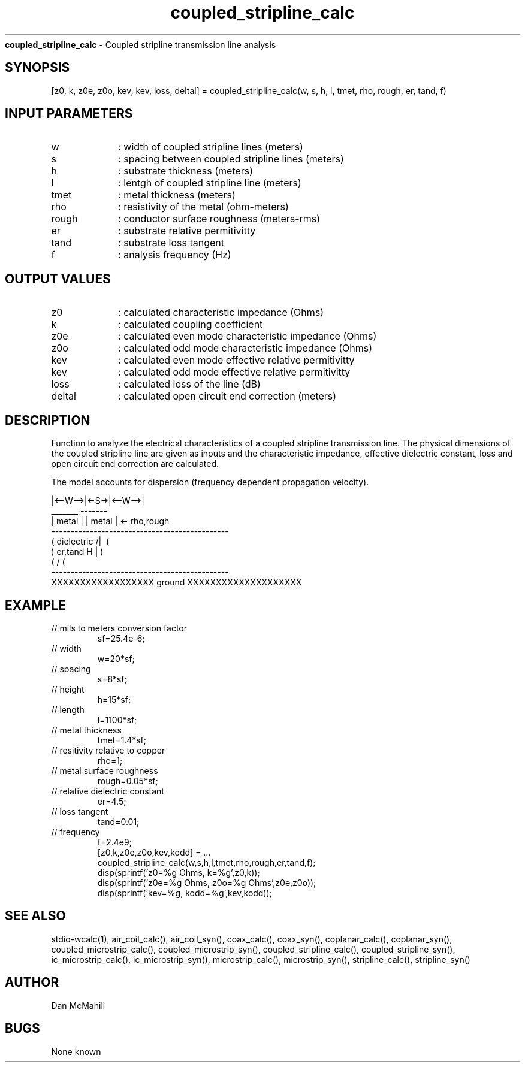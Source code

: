 
.\" Copyright (c), 2005 Dan McMahill
.\" Do not edit this directly.  Edit the XML source file instead
.\"

.TH coupled_stripline_calc "" "" "Wcalc" "Wcalc Commands"
.B coupled_stripline_calc
- Coupled stripline transmission line analysis

.SH SYNOPSIS

[z0, k, z0e, z0o, kev, kev, loss, deltal] = 
coupled_stripline_calc(w, s, h, l, tmet, rho, rough, er, tand, f)


.SH INPUT PARAMETERS

.TP 10
w
: width of coupled stripline lines (meters)
.TP 10
s
: spacing between coupled stripline lines (meters)
.TP 10
h
: substrate thickness (meters)
.TP 10
l
: lentgh of coupled stripline line (meters)
.TP 10
tmet
: metal thickness (meters)
.TP 10
rho
: resistivity of the metal (ohm-meters)
.TP 10
rough
: conductor surface roughness (meters-rms)
.TP 10
er
: substrate relative permitivitty
.TP 10
tand
: substrate loss tangent
.TP 10
f
: analysis frequency (Hz)

.SH OUTPUT VALUES

.TP 10
z0
: calculated characteristic impedance (Ohms)
.TP 10
k
: calculated coupling coefficient
.TP 10
z0e
: calculated even mode characteristic impedance (Ohms)
.TP 10
z0o
: calculated odd mode characteristic impedance (Ohms)
.TP 10
kev
: calculated even mode effective relative permitivitty
.TP 10
kev
: calculated odd mode effective relative permitivitty
.TP 10
loss
: calculated loss of the line (dB)
.TP 10
deltal
: calculated open circuit end correction (meters)
.SH DESCRIPTION

Function to analyze the electrical characteristics of a 
coupled stripline transmission line. The physical
dimensions of the coupled stripline line are given as inputs and the
characteristic impedance, effective dielectric constant, loss and
open circuit end correction are calculated.

The model accounts for dispersion (frequency dependent propagation
velocity).


.NF



              |<--W-->|<-S->|<--W-->|
               _______       -------
              | metal |     | metal | <- rho,rough
    ----------------------------------------------
   (  dielectric                         /|\     (
    )   er,tand                       H   |       )
   (                                     \|/     (
    ----------------------------------------------
    XXXXXXXXXXXXXXXXXX ground XXXXXXXXXXXXXXXXXXXX



.FI

.SH EXAMPLE
.nf

.TP
 // mils to meters conversion factor
sf=25.4e-6;
.TP
 // width 
w=20*sf;
.TP
 // spacing
s=8*sf;
.TP
 // height
h=15*sf;
.TP
 // length
l=1100*sf;
.TP
 // metal thickness
tmet=1.4*sf;
.TP
 // resitivity relative to copper
rho=1;
.TP
 // metal surface roughness
rough=0.05*sf;
.TP
 // relative dielectric constant
er=4.5;
.TP
 // loss tangent
tand=0.01;
.TP
 // frequency
f=2.4e9;
[z0,k,z0e,z0o,kev,kodd] = ...
  coupled_stripline_calc(w,s,h,l,tmet,rho,rough,er,tand,f);
disp(sprintf('z0=%g Ohms, k=%g',z0,k));
disp(sprintf('z0e=%g Ohms, z0o=%g Ohms',z0e,z0o));
disp(sprintf('kev=%g, kodd=%g',kev,kodd));
.fi
.SH SEE ALSO
stdio-wcalc(1),
air_coil_calc(), air_coil_syn(), coax_calc(), coax_syn(), coplanar_calc(), coplanar_syn(), coupled_microstrip_calc(), coupled_microstrip_syn(), coupled_stripline_calc(), coupled_stripline_syn(), ic_microstrip_calc(), ic_microstrip_syn(), microstrip_calc(), microstrip_syn(), stripline_calc(), stripline_syn()
.SH AUTHOR

Dan McMahill

.SH BUGS

None known
